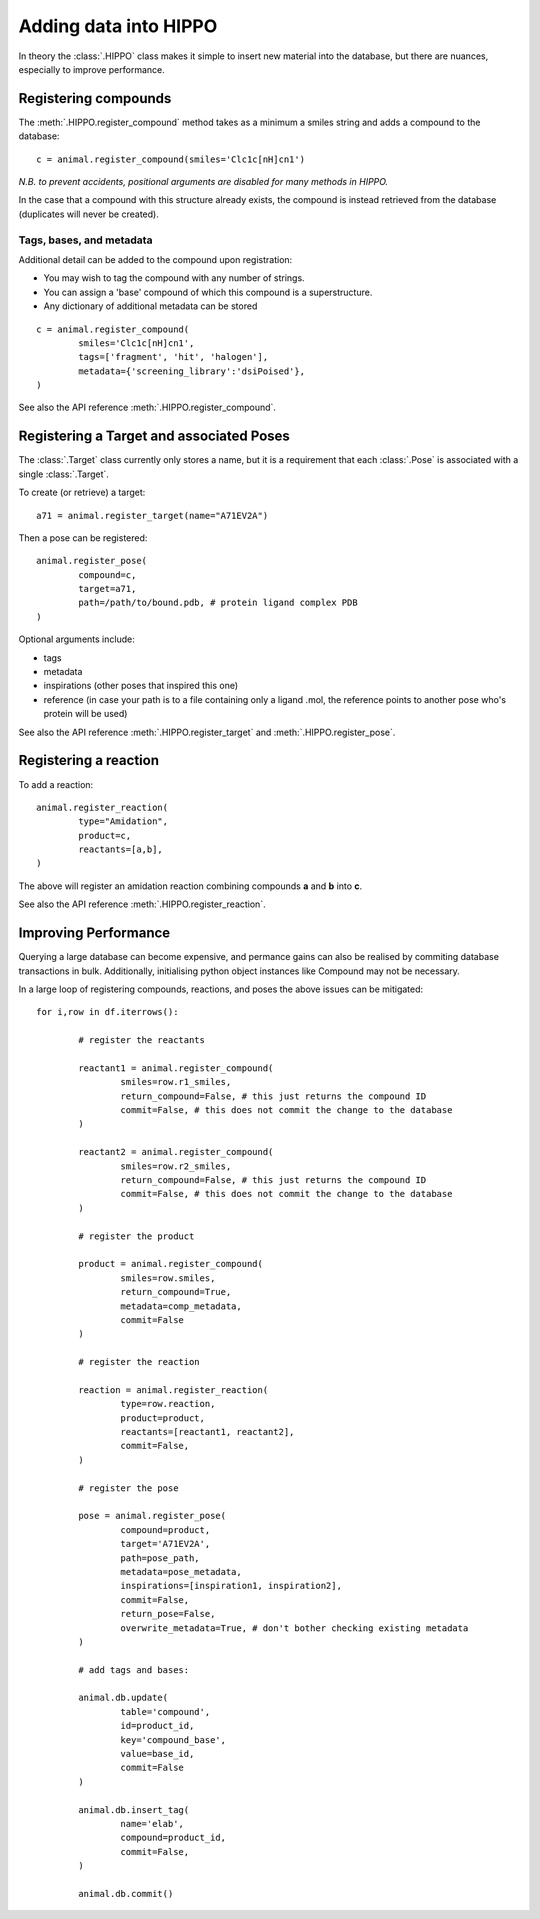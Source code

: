 
======================
Adding data into HIPPO
======================

In theory the :class:`.HIPPO` class makes it simple to insert new material into the database, but there are nuances, especially to improve performance.

Registering compounds
=====================

The :meth:`.HIPPO.register_compound` method takes as a minimum a smiles string and adds a compound to the database:

::

	c = animal.register_compound(smiles='Clc1c[nH]cn1')

*N.B. to prevent accidents, positional arguments are disabled for many methods in HIPPO.*

In the case that a compound with this structure already exists, the compound is instead retrieved from the database (duplicates will never be created).

Tags, bases, and metadata
-------------------------

Additional detail can be added to the compound upon registration:

* You may wish to tag the compound with any number of strings.
* You can assign a 'base' compound of which this compound is a superstructure.
* Any dictionary of additional metadata can be stored

::

	c = animal.register_compound(
		smiles='Clc1c[nH]cn1',
		tags=['fragment', 'hit', 'halogen'],
		metadata={'screening_library':'dsiPoised'},
	)

See also the API reference :meth:`.HIPPO.register_compound`.

Registering a Target and associated Poses
=========================================

The :class:`.Target` class currently only stores a name, but it is a requirement that each :class:`.Pose` is associated with a single :class:`.Target`.

To create (or retrieve) a target:

::

	a71 = animal.register_target(name="A71EV2A")

Then a pose can be registered:

::

	animal.register_pose(
		compound=c,
		target=a71,
		path=/path/to/bound.pdb, # protein ligand complex PDB
	)

Optional arguments include:

* tags
* metadata
* inspirations (other poses that inspired this one)
* reference (in case your path is to a file containing only a ligand .mol, the reference points to another pose who's protein will be used)

See also the API reference :meth:`.HIPPO.register_target` and :meth:`.HIPPO.register_pose`.

Registering a reaction
======================

To add a reaction:

::

	animal.register_reaction(
		type="Amidation",
		product=c,
		reactants=[a,b],
	)

The above will register an amidation reaction combining compounds **a** and **b** into **c**.

See also the API reference :meth:`.HIPPO.register_reaction`.

Improving Performance
=====================

Querying a large database can become expensive, and permance gains can also be realised by commiting database transactions in bulk. Additionally, initialising python object instances like Compound may not be necessary.

In a large loop of registering compounds, reactions, and poses the above issues can be mitigated:

::

	for i,row in df.iterrows():

		# register the reactants

		reactant1 = animal.register_compound(
			smiles=row.r1_smiles, 
			return_compound=False, # this just returns the compound ID
			commit=False, # this does not commit the change to the database
		)

		reactant2 = animal.register_compound(
			smiles=row.r2_smiles, 
			return_compound=False, # this just returns the compound ID
			commit=False, # this does not commit the change to the database
		)

		# register the product

		product = animal.register_compound(
			smiles=row.smiles, 
			return_compound=True, 
			metadata=comp_metadata, 
			commit=False
		)

		# register the reaction

		reaction = animal.register_reaction(
			type=row.reaction, 
			product=product, 
			reactants=[reactant1, reactant2], 
			commit=False,
		)

		# register the pose
		
		pose = animal.register_pose(
			compound=product, 
			target='A71EV2A', 
			path=pose_path, 
			metadata=pose_metadata, 
			inspirations=[inspiration1, inspiration2], 
			commit=False, 
			return_pose=False, 
			overwrite_metadata=True, # don't bother checking existing metadata
		)

		# add tags and bases:

		animal.db.update(
			table='compound', 
			id=product_id, 
			key='compound_base', 
			value=base_id, 
			commit=False
		)

		animal.db.insert_tag(
			name='elab', 
			compound=product_id, 
			commit=False,
		)

		animal.db.commit()
